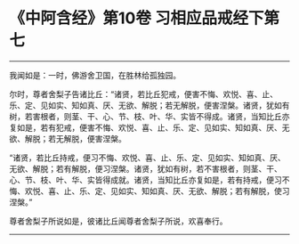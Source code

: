 * 《中阿含经》第10卷 习相应品戒经下第七
  :PROPERTIES:
  :CUSTOM_ID: 中阿含经第10卷-习相应品戒经下第七
  :END:

--------------

我闻如是：一时，佛游舍卫国，在胜林给孤独园。

尔时，尊者舍梨子告诸比丘：“诸贤，若比丘犯戒，便害不悔、欢悦、喜、止、乐、定、见如实、知如真、厌、无欲、解脱；若无解脱，便害涅槃。诸贤，犹如有树，若害根者，则茎、干、心、节、枝、叶、华、实皆不得成。诸贤，当知比丘亦复如是，若有犯戒，便害不悔、欢悦、喜、止、乐、定、见如实、知如真、厌、无欲、解脱；若无解脱，便害涅槃。

“诸贤，若比丘持戒，便习不悔、欢悦、喜、止、乐、定、见如实、知如真、厌、无欲、解脱；若有解脱，便习涅槃。诸贤，犹如有树，若不害根者，则茎、干、心、节、枝、叶、华、实皆得成就。诸贤，当知比丘亦复如是，若有持戒，便习不悔、欢悦、喜、止、乐、定、见如实、知如真、厌、无欲、解脱；若有解脱，使习涅槃。”

尊者舍梨子所说如是，彼诸比丘闻尊者舍梨子所说，欢喜奉行。

--------------

